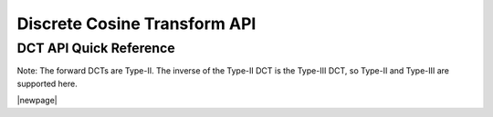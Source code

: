 .. _dct_api:

Discrete Cosine Transform API
=============================


DCT API Quick Reference
-----------------------

Note: The forward DCTs are Type-II.  The inverse of the Type-II DCT is the Type-III DCT, so Type-II 
and Type-III are supported here.

.. csv-table:: DCT Functions - Quick Reference
    :file: dct_functions.csv
    :widths: 40, 30, 30
    :header-rows: 1
    :class: longtable


|newpage|


.. doxygengroup:: dct_api

